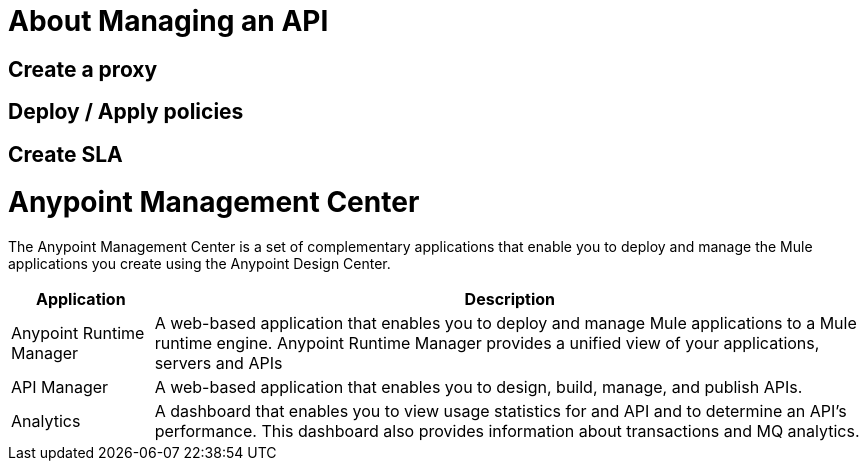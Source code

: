 = About Managing an API

== Create a proxy
== Deploy / Apply policies
== Create SLA

= Anypoint Management Center

The Anypoint Management Center is a set of complementary applications that enable you to deploy and manage the Mule applications you create using the Anypoint Design Center.

[%header%autowidth.spread]
|===
| Application | Description
| Anypoint Runtime Manager | A web-based application that enables you to deploy and manage Mule applications to a Mule runtime engine. Anypoint Runtime Manager provides a unified view of your applications, servers and APIs
| API Manager | A web-based application that enables you to design, build, manage, and publish APIs.
| Analytics | A dashboard that enables you to view usage statistics for and API and to determine an API's performance. This dashboard also provides information about transactions and MQ analytics.
|===